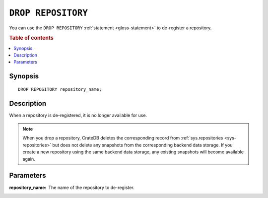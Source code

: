 .. highlight:: psql

.. _sql-drop-repository:

===================
``DROP REPOSITORY``
===================

You can use the ``DROP REPOSITORY`` :ref:`statement <gloss-statement>` to
de-register a repository.

.. SEEALSO::

    :ref:`CREATE REPOSITORY <sql-create-repository>`

.. rubric:: Table of contents

.. contents::
   :local:


.. _sql-drop-repo-synopsis:

Synopsis
========

::

    DROP REPOSITORY repository_name;


.. _sql-drop-repo-desc:

Description
===========

When a repository is de-registered, it is no longer available for use.

.. NOTE::

    When you drop a repository, CrateDB deletes the corresponding record from
    :ref:`sys.repositories <sys-repositories>` but does not delete any
    snapshots from the corresponding backend data storage. If you create a new
    repository using the same backend data storage, any existing snapshots will
    become available again.


.. _sql-drop-repo-params:

Parameters
==========

:repository_name:
  The name of the repository to de-register.

